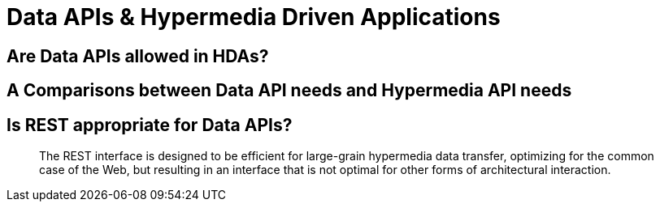 :chapter: ?

= Data APIs & Hypermedia Driven Applications

== Are Data APIs allowed in HDAs?

== A Comparisons between Data API needs and Hypermedia API needs

== Is REST appropriate for Data APIs?

> The REST interface is designed to be efficient for large-grain hypermedia data transfer, optimizing for the common case of the Web, but resulting in an interface that is not optimal for other forms of architectural interaction.
